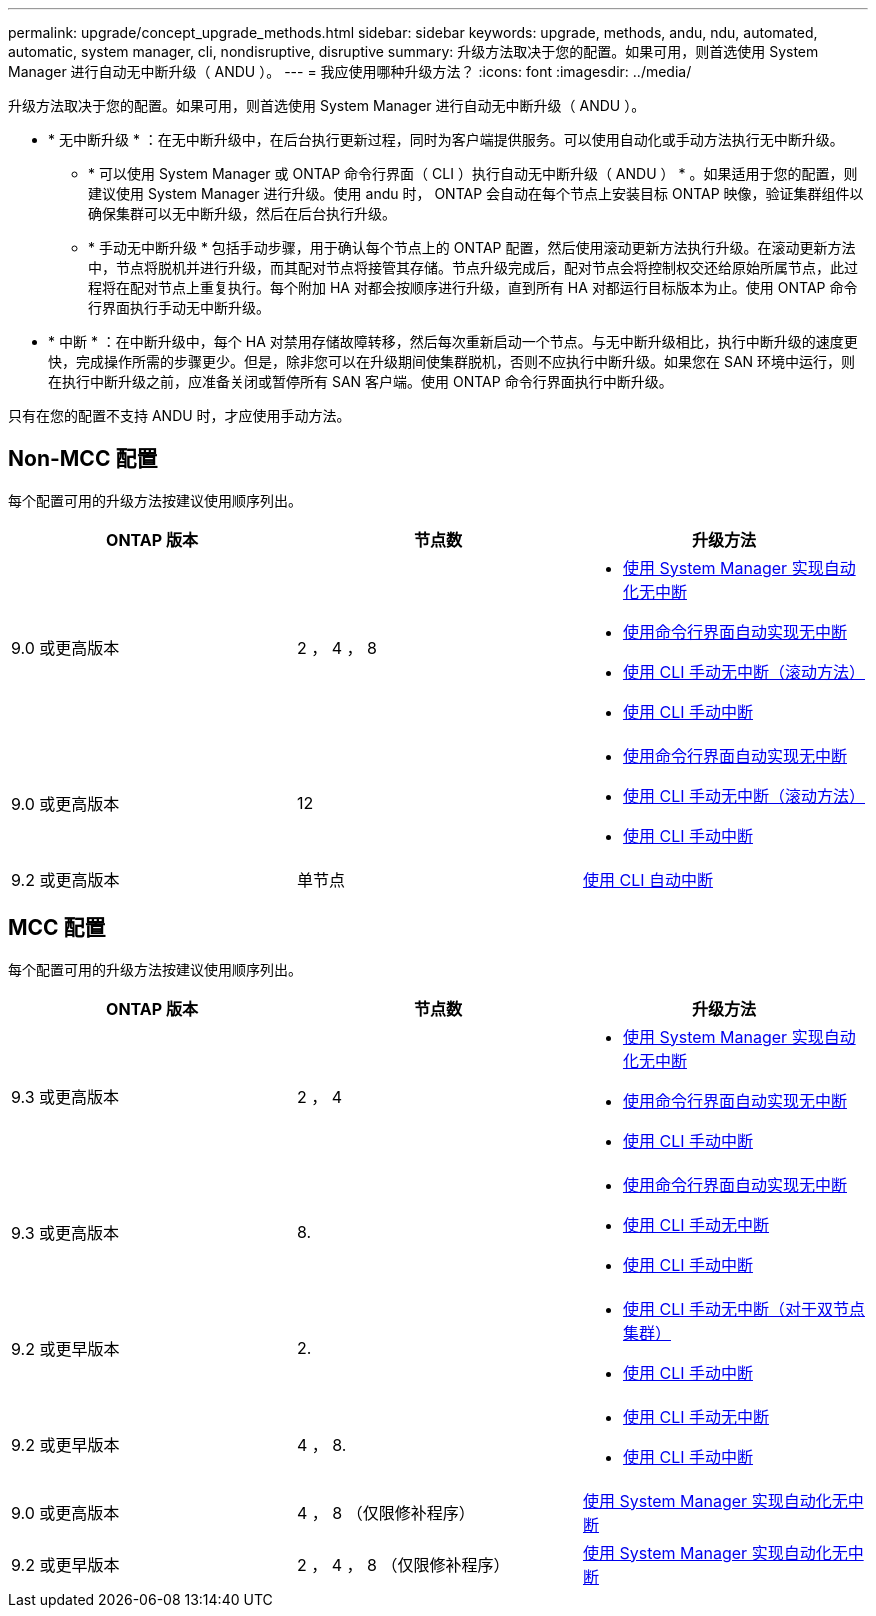 ---
permalink: upgrade/concept_upgrade_methods.html 
sidebar: sidebar 
keywords: upgrade, methods, andu, ndu, automated, automatic, system manager, cli, nondisruptive, disruptive 
summary: 升级方法取决于您的配置。如果可用，则首选使用 System Manager 进行自动无中断升级（ ANDU ）。 
---
= 我应使用哪种升级方法？
:icons: font
:imagesdir: ../media/


[role="lead"]
升级方法取决于您的配置。如果可用，则首选使用 System Manager 进行自动无中断升级（ ANDU ）。

* * 无中断升级 * ：在无中断升级中，在后台执行更新过程，同时为客户端提供服务。可以使用自动化或手动方法执行无中断升级。
+
** * 可以使用 System Manager 或 ONTAP 命令行界面（ CLI ）执行自动无中断升级（ ANDU ） * 。如果适用于您的配置，则建议使用 System Manager 进行升级。使用 andu 时， ONTAP 会自动在每个节点上安装目标 ONTAP 映像，验证集群组件以确保集群可以无中断升级，然后在后台执行升级。
** * 手动无中断升级 * 包括手动步骤，用于确认每个节点上的 ONTAP 配置，然后使用滚动更新方法执行升级。在滚动更新方法中，节点将脱机并进行升级，而其配对节点将接管其存储。节点升级完成后，配对节点会将控制权交还给原始所属节点，此过程将在配对节点上重复执行。每个附加 HA 对都会按顺序进行升级，直到所有 HA 对都运行目标版本为止。使用 ONTAP 命令行界面执行手动无中断升级。


* * 中断 * ：在中断升级中，每个 HA 对禁用存储故障转移，然后每次重新启动一个节点。与无中断升级相比，执行中断升级的速度更快，完成操作所需的步骤更少。但是，除非您可以在升级期间使集群脱机，否则不应执行中断升级。如果您在 SAN 环境中运行，则在执行中断升级之前，应准备关闭或暂停所有 SAN 客户端。使用 ONTAP 命令行界面执行中断升级。


只有在您的配置不支持 ANDU 时，才应使用手动方法。



== Non-MCC 配置

每个配置可用的升级方法按建议使用顺序列出。

[cols="3*"]
|===
| ONTAP 版本 | 节点数 | 升级方法 


| 9.0 或更高版本 | 2 ， 4 ， 8  a| 
* xref:task_upgrade_andu_sm.html[使用 System Manager 实现自动化无中断]
* xref:task_upgrade_andu_cli.html[使用命令行界面自动实现无中断]
* xref:task_upgrade_nondisruptive_manual_cli.html[使用 CLI 手动无中断（滚动方法）]
* xref:task_updating_an_ontap_cluster_disruptively.html[使用 CLI 手动中断]




| 9.0 或更高版本 | 12  a| 
* xref:task_upgrade_andu_cli.html[使用命令行界面自动实现无中断]
* xref:task_upgrade_nondisruptive_manual_cli.html[使用 CLI 手动无中断（滚动方法）]
* xref:task_updating_an_ontap_cluster_disruptively.html[使用 CLI 手动中断]




| 9.2 或更高版本 | 单节点 | xref:task_upgrade_disruptive_automated_cli.html[使用 CLI 自动中断] 
|===


== MCC 配置

每个配置可用的升级方法按建议使用顺序列出。

[cols="3*"]
|===
| ONTAP 版本 | 节点数 | 升级方法 


| 9.3 或更高版本 | 2 ， 4  a| 
* xref:task_upgrade_andu_sm.html[使用 System Manager 实现自动化无中断]
* xref:task_upgrade_andu_cli.html[使用命令行界面自动实现无中断]
* xref:task_updating_an_ontap_cluster_disruptively.html[使用 CLI 手动中断]




| 9.3 或更高版本 | 8.  a| 
* xref:task_upgrade_andu_cli.html[使用命令行界面自动实现无中断]
* xref:task_updating_a_four_or_eight_node_mcc.html[使用 CLI 手动无中断]
* xref:task_updating_an_ontap_cluster_disruptively.html[使用 CLI 手动中断]




| 9.2 或更早版本 | 2.  a| 
* xref:task_updating_a_two_node_metrocluster_configuration_in_ontap_9_2_and_earlier.html[使用 CLI 手动无中断（对于双节点集群）]
* xref:task_updating_an_ontap_cluster_disruptively.html[使用 CLI 手动中断]




| 9.2 或更早版本 | 4 ， 8.  a| 
* xref:task_updating_a_four_or_eight_node_mcc.html[使用 CLI 手动无中断]
* xref:task_updating_an_ontap_cluster_disruptively.html[使用 CLI 手动中断]




| 9.0 或更高版本 | 4 ， 8 （仅限修补程序） | xref:task_upgrade_andu_sm.html[使用 System Manager 实现自动化无中断] 


| 9.2 或更早版本 | 2 ， 4 ， 8 （仅限修补程序） | xref:task_upgrade_andu_sm.html[使用 System Manager 实现自动化无中断] 
|===